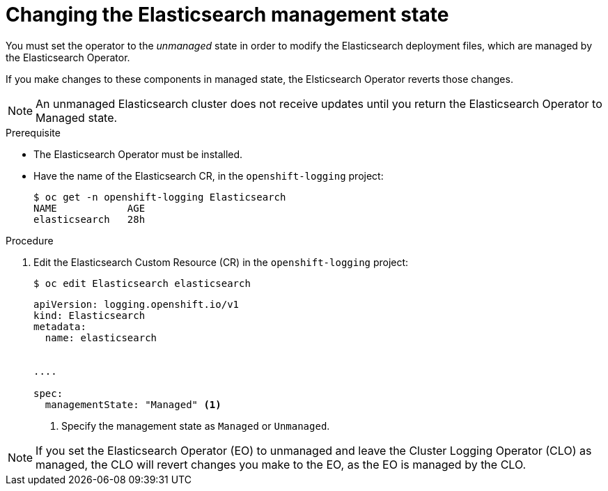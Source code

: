 // Module included in the following assemblies:
//
// * logging/cluster-logging-management.adoc

[id="cluster-logging-management-state-changing-es_{context}"]
= Changing the Elasticsearch management state

You must set the operator to the _unmanaged_ state in order to modify the Elasticsearch deployment files, which are managed by the Elasticsearch Operator. 

If you make changes to these components in managed state, the Elsticsearch Operator reverts those changes. 

[NOTE]
====
An unmanaged Elasticsearch cluster does not receive updates until you return the Elasticsearch Operator to Managed state.
====

.Prerequisite

* The Elasticsearch Operator must be installed.

* Have the name of the Elasticsearch CR, in the `openshift-logging` project:
+
----
$ oc get -n openshift-logging Elasticsearch
NAME            AGE
elasticsearch   28h
----

.Procedure

. Edit the Elasticsearch Custom Resource (CR) in the `openshift-logging` project:
+
----
$ oc edit Elasticsearch elasticsearch
----
+
[source,yaml]
----
apiVersion: logging.openshift.io/v1
kind: Elasticsearch
metadata:
  name: elasticsearch


....

spec:
  managementState: "Managed" <1>
----
<1> Specify the management state as `Managed` or `Unmanaged`.

[NOTE]
====
If you set the Elasticsearch Operator (EO) to unmanaged and leave the Cluster Logging Operator (CLO) as managed, the CLO will revert changes you make to the EO, as the EO is managed by the CLO.
====
